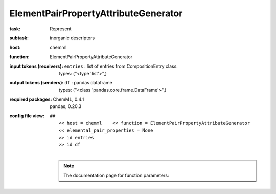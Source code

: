 .. _ElementPairPropertyAttributeGenerator:

ElementPairPropertyAttributeGenerator
======================================

:task:
    | Represent

:subtask:
    | inorganic descriptors

:host:
    | chemml

:function:
    | ElementPairPropertyAttributeGenerator

:input tokens (receivers):
    | ``entries`` : list of entries from CompositionEntry class.
    |   types: ("<type 'list'>",)

:output tokens (senders):
    | ``df`` : pandas dataframe
    |   types: ("<class 'pandas.core.frame.DataFrame'>",)


:required packages:
    | ChemML, 0.4.1
    | pandas, 0.20.3

:config file view:
    | ``##``
    |   ``<< host = chemml    << function = ElementPairPropertyAttributeGenerator``
    |   ``<< elemental_pair_properties = None``
    |   ``>> id entries``
    |   ``>> id df``
    |
    .. note:: The documentation page for function parameters: 
